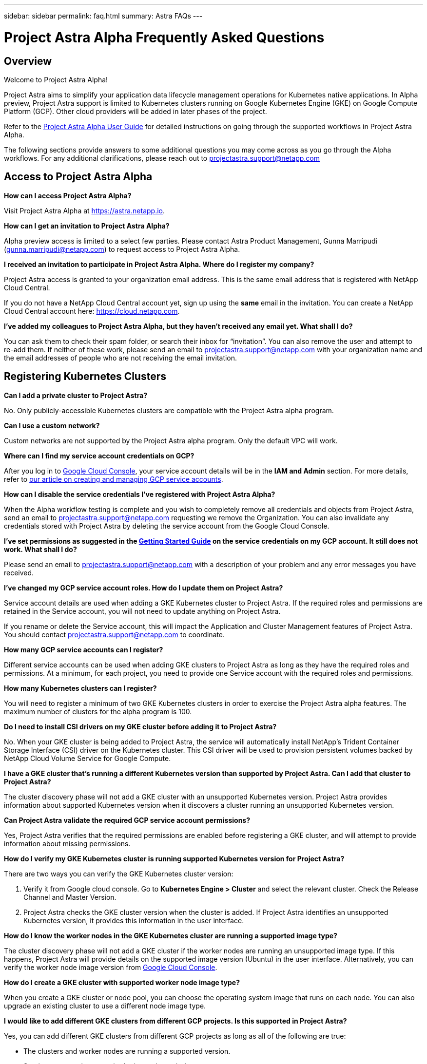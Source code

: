 ---
sidebar: sidebar
permalink: faq.html
summary: Astra FAQs
---

= Project Astra Alpha Frequently Asked Questions

== Overview

Welcome to Project Astra Alpha!

Project Astra aims to simplify your application data lifecycle management operations for Kubernetes native applications. In Alpha preview, Project Astra support is limited to Kubernetes clusters running on Google Kubernetes Engine (GKE) on Google Compute Platform (GCP). Other cloud providers will be added in later phases of the project.

Refer to the link:getting-started.html[Project Astra Alpha User Guide] for detailed instructions on going through the supported workflows in Project Astra Alpha.

The following sections provide answers to some additional questions you may come across as you go through the Alpha workflows. For any additional clarifications, please reach out to projectastra.support@netapp.com

== Access to Project Astra Alpha

**How can I access Project Astra Alpha?**

Visit Project Astra Alpha at https://astra.netapp.io.

**How can I get an invitation to Project Astra Alpha?**

Alpha preview access is limited to a select few parties. Please contact Astra Product Management, Gunna Marripudi (gunna.marripudi@netapp.com) to request access to Project Astra Alpha.

**I received an invitation to participate in Project Astra Alpha. Where do I register my company?**

Project Astra access is granted to your organization email address. This is the same email address that is registered with NetApp Cloud Central.

If you do not have a NetApp Cloud Central account yet, sign up using the **same** email in the invitation. You can create a NetApp Cloud Central account here: https://cloud.netapp.com.

**I’ve added my colleagues to Project Astra Alpha, but they haven’t received any email yet. What shall I do?**

You can ask them to check their spam folder, or search their inbox for “invitation”.  You can also remove the user and attempt to re-add them.  If neither of these work, please send an email to projectastra.support@netapp.com with your organization name and the email addresses of people who are not receiving the email invitation.

== Registering Kubernetes Clusters

**Can I add a private cluster to Project Astra?**

No. Only publicly-accessible Kubernetes clusters are compatible with the Project Astra alpha program.

**Can I use a custom network?**

Custom networks are not supported by the Project Astra alpha program. Only the default VPC will work.

**Where can I find my service account credentials on GCP?**

After you log in to https://console.cloud.google.com/[Google Cloud Console], your service account details will be in the **IAM and Admin** section. For more details, refer to link:credentials-gcp.html[our article on creating and managing GCP service accounts].

**How can I disable the service credentials I’ve registered with Project Astra Alpha?**

When the Alpha workflow testing is complete and you wish to completely remove all credentials and objects from Project Astra, send an email to projectastra.support@netapp.com requesting we remove the Organization.  You can also invalidate any credentials stored with Project Astra by deleting the service account from the Google Cloud Console.

**I’ve set permissions as suggested in the link:getting-started.html[Getting Started Guide] on the service credentials on my GCP account. It still does not work. What shall I do?**

Please send an email to projectastra.support@netapp.com with a description of your problem and any error messages you have received.

**I’ve changed my GCP service account roles. How do I update them on Project Astra?**

Service account details are used when adding a GKE Kubernetes cluster to Project Astra. If the required roles and permissions are retained in the Service account, you will not need to update anything on Project Astra.

If you rename or delete the Service account, this will impact the Application and Cluster Management features of Project Astra. You should contact projectastra.support@netapp.com to coordinate.

**How many GCP service accounts can I register?**

Different service accounts can be used when adding GKE clusters to Project Astra as long as they have the required roles and permissions. At a minimum, for each project, you need to provide one Service account with the required roles and permissions.

**How many Kubernetes clusters can I register?**

You will need to register a minimum of two GKE Kubernetes clusters in order to exercise the Project Astra alpha features. The maximum number of clusters for the alpha program is 100.

**Do I need to install CSI drivers on my GKE cluster before adding it to Project Astra?**

No. When your GKE cluster is being added to Project Astra, the service will automatically install NetApp’s Trident Container Storage Interface (CSI) driver on the Kubernetes cluster. This CSI driver will be used to provision persistent volumes backed by NetApp Cloud Volume Service for Google Compute.

**I have a GKE cluster that’s running a different Kubernetes version than supported by Project Astra. Can I add that cluster to Project Astra?**

The cluster discovery phase will not add a GKE cluster with an unsupported Kubernetes version. Project Astra provides information about supported Kubernetes version when it discovers a cluster running an unsupported Kubernetes version.

**Can Project Astra validate the required GCP service account permissions?**

Yes, Project Astra verifies that the required permissions are enabled before registering a GKE cluster, and will attempt to provide information about missing permissions.

**How do I verify my GKE Kubernetes cluster is running supported Kubernetes version for Project Astra?**

There are two ways you can verify the GKE Kubernetes cluster version:

1. Verify it from Google cloud console. Go to **Kubernetes Engine > Cluster** and select the relevant cluster. Check the Release Channel and Master Version.

2. Project Astra checks the GKE cluster version when the cluster is added. If Project Astra identifies an unsupported Kubernetes version, it provides this information in the user interface.

**How do I know the worker nodes in the GKE Kubernetes cluster are running a supported image type?**

The cluster discovery phase will not add a GKE cluster if the worker nodes are running an unsupported image type. If this happens, Project Astra will provide details on the supported image version (Ubuntu) in the user interface. Alternatively, you can verify the worker node image version from https://console.cloud.google.com/[Google Cloud Console].

**How do I create a GKE cluster with supported worker node image type?**

When you create a GKE cluster or node pool, you can choose the operating system image that runs on each node. You can also upgrade an existing cluster to use a different node image type.

**I would like to add different GKE clusters from different GCP projects. Is this supported in Project Astra?**

Yes, you can add different GKE clusters from different GCP projects as long as all of the following are true:

* The clusters and worker nodes are running a supported version.
* Service accounts have required roles and permissions.
* The network configuration of the different GCP projects allows for communication with the GCP object store created within the first project.

**How do I verify my GKE cluster was added successfully to Project Astra?**

When you add the cluster, the user interface will show the status update and any error messages. When the cluster is added successfully, the status of the GKE cluster in the **Compute** section will be `Available`.

Alternatively, you can also verify if trident operator and CSI drivers deployed successfully under the namespace `trident` by running the kubectl commands:

----
kubectl get pods -n trident
----

or

----
kubectl get pods -|grep trident
----

**I need to add worker nodes to my GKE cluster after adding to Project Astra. What should I do?**

New worker nodes can be added to existing pools, or new pools can be created as long as they are the Ubuntu image type. These will be automatically discovered by Project Astra. If the new nodes are not visible in Project Astra, check if the new worker nodes are running the supported image type. You can also verify the health of the new worker nodes by using the `kubectl get nodes` command.

**Can I remove my Kubernetes cluster from Project Astra?**

Yes, you can remove one or more Kubernetes cluster from Project Astra at the same time. Be sure to delete any snapshots or backups and de-register the applications before removing the cluster.

**What happens to my applications and data after removing the GKE cluster from Project Astra?**

Removing a GKE cluster from Project Astra will not make any changes to the on-cluster configuration (applications, persistent storage).  Any Project Astra snapshots or backups taken of applications on that cluster will be unavailable to restore.  Volume snapshot data stored within Cloud Volumes Service will not be removed.   Persistent Storage backups created by Project Astra will remain within the Google cloud object store, but they are unavailable for restore.

**Will NetApp Trident be uninstalled when I remove a GKE cluster from Project Astra?**

Trident will not be uninstalled from a cluster when you remove it from Project Astra.

== Registering Applications

**I have deployed my applications using Helm and kubectl. My newly-deployed application is not showing up on the Discovered Apps list. What can I check to identify the problem?**

When an application is successfully deployed, Project Astra will automatically discover the application and add it to the Discovered Apps list. When applications are not listed in **Discovered Apps**, check the status and health of the Kubernetes pod by running `kubectl get pod -A |grep [pod name]`. If the pods are healthy and running, check to see if the application is listed under **Ignored Apps**.

**I’ve deployed my applications using Helm and kubectl. I don’t see any of my application’s PVCs bound to GCP CVS. What could be wrong?**

The NetApp Trident operator sets the default storage class to `netapp-cvs-premium` after it is successfully added to Project Astra. When an application's PVCs are not bound to Cloud Volumes Services GCP, there are a few steps you can take:

* Run `kubectl get sc` and check to see if the default `storageclass` is set to `netapp-cvs`.
* Check the yaml file or helm chart that used to deploy application and see if a different storage class is defined.
* Check to make sure the worker node image type is Ubuntu and the NFS mount succeeded.

**I’ve an existing cluster with applications using GCP persistent disks. Can I register those applications with Astra?**

Applications using GCP PVCs will be discovered and registered by Project Astra. However, these applications will not support any of the data management operations offered by Project Astra.

**How many applications can I simultaneously register with Project Astra Alpha?**

Multiple applications from different GKE cluster can be registered at the same time.

**I moved my application to the Ignored list by mistake. Can I register the applications that are on the Ignore list?**

Yes, applications on the Ignored list can be registered successfully. Data management operations will function as usual after successful registration.

**Can I register applications that are not MySQL or PostgreSQL?**

Yes; we can use data management services offered by Project Astra on any persistent volumes managed by GCP CVS. However, application-level consistent snapshots, backup/migration, etc. will not be orchestrated through Project Astra.

**Can Project Astra deploy an application?**

Astra does not deploy an application. Applications must be deployed outside of Astra by using kubectl or helm charts.

**What storage classes can I use in my PVCs to support Astra data management operations?**

As part of adding the GKE cluster to Project Astra, NetApp Trident will create three different storage classes for Cloud Volume Services in GCP. Astra data management operations are only supported on storage class `netapp-cvs-extreme`, `netapp-cvs-premium` (default), and `netapp-cvs-standard`.

**What happens to applications after de-registering from Project Astra?**

Applications, data and any backups or snapshots existing will remain available. Data management operations will not be available for de-registered applications or any backups or snapshots which belong to it.

== Data Management Operations

**My application uses several PVs; why don’t I see volume level snapshots?**

Project Astra aims to simplify application data lifecycle management. Using Project Astra eliminates the need for individual volume-level data management operations. A snapshot operation on an application by Project Astra includes snapshot of all the PVs which are bound to the application’s PVCs.

**Can I create snapshot schedules and assign retention schedules?**

The Project Astra Alpha program supports on-demand snapshot, backup and retention. We expect to add schedule-based snapshot, backup and retention in the Project Astra Beta program.

**What is the different between snapshot and backup?**

**Snapshot** refers to local snapshots, where data is stored as part of the provisioned volumes. Given that they are stored on the same provisioned volume, they are usually faster. Local snapshots are used to restore the application to an earlier point in time.

**Backups** are stored on object storage. They could be slower compared to the local snapshots. However, they can be accessed across regions in the cloud. Backups are used for migrating applications across regions in the cloud. Also, a user can choose to have longer retention period for backups.

**Can I manage snapshots taken by Astra directly through CVS snapshot management interface or object storage?**

Snapshots and backups taken through Project Astra can only be managed through Project Astra. Project Astra provides interfaces to create, view and delete the snapshots and backups. If data objects associated with these snapshots are managed outside of Astra interface, it can result in intermittent behavior.

**What is the difference between the Storage and the Application/Storage screens?**

The Application/Storage section of the UI available by clicking on a registered Application, shows the persistent storage as Project Astra knows it and will display for all persistent volumes regardless of where the storage lives.

The Storage section of the UI available by clicking on Storage from the navigation on th eleft is a representation of all the Cloud Volumes available from the first GCP project added.  This is a mirror of what is seen from the Google Cloud Console when searching for Cloud Volumes.

'''

(C) 2020 NetApp, Inc. All rights reserved.

— NETAPP CONFIDENTIAL —

NetApp Confidential Information Subject to the Mutual Nondisclosure Agreement

All information disclosed in this document is furnished in confidence by NetApp to you with the understanding that it is NetApp confidential information pursuant to the Mutual Nondisclosure Agreement between the parties and shall be treated as such by you. The information provided in this document is for exploratory purposes only and is subject to change without notice and without liability or obligation to NetApp. NetApp retains all right, title, and interest in and to all information contained in this document, all derivative works of such information and all intellectual property rights embodied therein.
